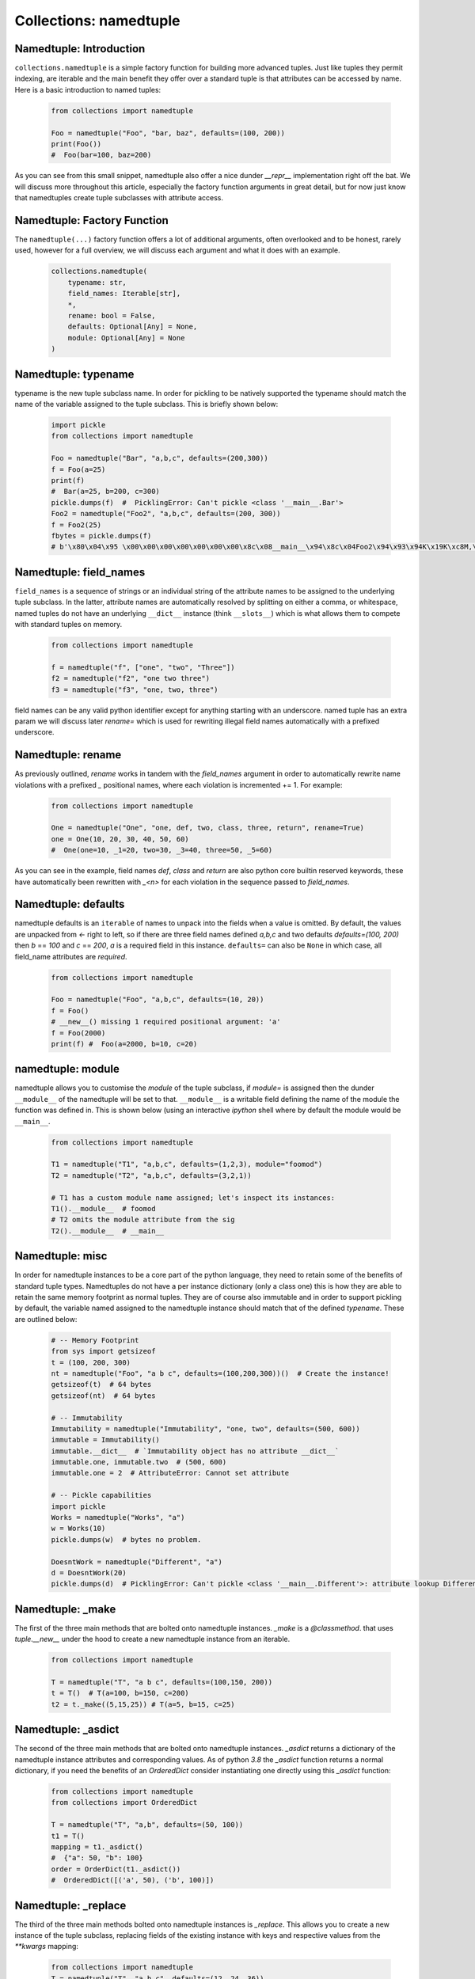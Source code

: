 Collections: namedtuple
========================

Namedtuple: Introduction
-------------------------

``collections.namedtuple`` is a simple factory function for building more advanced tuples.  Just
like tuples they permit indexing, are iterable and the main benefit they offer over a standard
tuple is that attributes can be accessed by name.  Here is a basic introduction to named tuples:

    .. code-block:: python

        from collections import namedtuple

        Foo = namedtuple("Foo", "bar, baz", defaults=(100, 200))
        print(Foo())
        #  Foo(bar=100, baz=200)

As you can see from this small snippet, namedtuple also offer a nice dunder `__repr__` implementation
right off the bat.  We will discuss more throughout this article, especially the factory function arguments
in great detail, but for now just know that namedtuples create tuple subclasses with attribute access.

Namedtuple: Factory Function
-----------------------------

The ``namedtuple(...)`` factory function offers a lot of additional arguments, often overlooked and
to be honest, rarely used, however for a full overview, we will discuss each argument and what it does
with an example.

    .. code-block:: python

        collections.namedtuple(
            typename: str,
            field_names: Iterable[str],
            *,
            rename: bool = False,
            defaults: Optional[Any] = None,
            module: Optional[Any] = None
        )

Namedtuple: typename
---------------------
typename is the new tuple subclass name.  In order for pickling to be natively supported
the typename should match the name of the variable assigned to the tuple subclass. This
is briefly shown below:

    .. code-block:: python

        import pickle
        from collections import namedtuple

        Foo = namedtuple("Bar", "a,b,c", defaults=(200,300))
        f = Foo(a=25)
        print(f)
        #  Bar(a=25, b=200, c=300)
        pickle.dumps(f)  #  PicklingError: Can't pickle <class '__main__.Bar'>
        Foo2 = namedtuple("Foo2", "a,b,c", defaults=(200, 300))
        f = Foo2(25)
        fbytes = pickle.dumps(f)
        # b'\x80\x04\x95 \x00\x00\x00\x00\x00\x00\x00\x8c\x08__main__\x94\x8c\x04Foo2\x94\x93\x94K\x19K\xc8M,\x01\x87\x94\x81\x94...."

Namedtuple: field_names
------------------------
``field_names`` is a sequence of strings or an individual string of the attribute names to be
assigned to the underlying tuple subclass.  In the latter, attribute names are automatically
resolved by splitting on either a comma, or whitespace,  named tuples do not have an
underlying ``__dict__`` instance (think ``__slots__``) which is what allows them to compete
with standard tuples on memory.

    .. code-block:: python

        from collections import namedtuple

        f = namedtuple("f", ["one", "two", "Three"])
        f2 = namedtuple("f2", "one two three")
        f3 = namedtuple("f3", "one, two, three")

field names can be any valid python identifier except for anything starting with an underscore.
named tuple has an extra param we will discuss later `rename=` which is used for rewriting
illegal field names automatically with a prefixed underscore.

Namedtuple: rename
-------------------
As previously outlined, `rename` works in tandem with the `field_names` argument in order to
automatically rewrite name violations with a prefixed `_` positional names, where each
violation is incremented += 1.  For example:

    .. code-block:: python

        from collections import namedtuple

        One = namedtuple("One", "one, def, two, class, three, return", rename=True)
        one = One(10, 20, 30, 40, 50, 60)
        #  One(one=10, _1=20, two=30, _3=40, three=50, _5=60)

As you can see in the example, field names `def`, `class` and `return` are also python
core builtin reserved keywords, these have automatically been rewritten with `_<n>` for
each violation in the sequence passed to `field_names`.

Namedtuple: defaults
---------------------
namedtuple defaults is an ``iterable`` of names to unpack into the fields when a value is omitted.
By default, the values are unpacked from `<-` right to left, so if there are three field names
defined `a,b,c` and two defaults `defaults=(100, 200)` then `b` == `100` and `c` == `200`, `a`
is a required field in this instance.  ``defaults=`` can also be ``None`` in which case, all
field_name attributes are `required`.


    .. code-block:: python

        from collections import namedtuple

        Foo = namedtuple("Foo", "a,b,c", defaults=(10, 20))
        f = Foo()
        # __new__() missing 1 required positional argument: 'a'
        f = Foo(2000)
        print(f) #  Foo(a=2000, b=10, c=20)

namedtuple: module
-------------------
namedtuple allows you to customise the `module` of the tuple subclass, if `module=` is assigned
then the dunder ``__module__`` of the namedtuple will be set to that.  ``__module__`` is a writable
field defining the name of the module the function was defined in.  This is shown below (using an
interactive `ipython` shell where by default the module would be ``__main__``.

    .. code-block:: python

        from collections import namedtuple

        T1 = namedtuple("T1", "a,b,c", defaults=(1,2,3), module="foomod")
        T2 = namedtuple("T2", "a,b,c", defaults=(3,2,1))

        # T1 has a custom module name assigned; let's inspect its instances:
        T1().__module__  # foomod
        # T2 omits the module attribute from the sig
        T2().__module__  # __main__


Namedtuple:  misc
------------------
In order for namedtuple instances to be a core part of the python language, they need to retain
some of the benefits of standard tuple types.  Namedtuples do not have a per instance dictionary
(only a class one) this is how they are able to retain the same memory footprint as normal tuples.
They are of course also immutable and in order to support pickling by default, the variable
named assigned to the namedtuple instance should match that of the defined `typename`.  These
are outlined below:

    .. code-block:: python

        # -- Memory Footprint
        from sys import getsizeof
        t = (100, 200, 300)
        nt = namedtuple("Foo", "a b c", defaults=(100,200,300))()  # Create the instance!
        getsizeof(t)  # 64 bytes
        getsizeof(nt)  # 64 bytes

        # -- Immutability
        Immutability = namedtuple("Immutability", "one, two", defaults=(500, 600))
        immutable = Immutability()
        immutable.__dict__  # `Immutability object has no attribute __dict__`
        immutable.one, immutable.two  # (500, 600)
        immutable.one = 2  # AttributeError: Cannot set attribute

        # -- Pickle capabilities
        import pickle
        Works = namedtuple("Works", "a")
        w = Works(10)
        pickle.dumps(w)  # bytes no problem.

        DoesntWork = namedtuple("Different", "a")
        d = DoesntWork(20)
        pickle.dumps(d)  # PicklingError: Can't pickle <class '__main__.Different'>: attribute lookup Different on __main__ failed

Namedtuple: _make
------------------
The first of the three main methods that are bolted onto namedtuple instances.  `_make` is a `@classmethod`. that
uses `tuple.__new__` under the hood to create a new namedtuple instance from an iterable.

    .. code-block:: python

        from collections import namedtuple

        T = namedtuple("T", "a b c", defaults=(100,150, 200))
        t = T()  # T(a=100, b=150, c=200)
        t2 = t._make((5,15,25)) # T(a=5, b=15, c=25)

Namedtuple: _asdict
--------------------
The second of the three main methods that are bolted onto namedtuple instances.  `_asdict` returns a
dictionary of the namedtuple instance attributes and corresponding values.  As of python `3.8` the
`_asdict` function returns a normal dictionary, if you need the benefits of an `OrderedDict` consider
instantiating one directly using this `_asdict` function:

    .. code-block:: python

        from collections import namedtuple
        from collections import OrderedDict

        T = namedtuple("T", "a,b", defaults=(50, 100))
        t1 = T()
        mapping = t1._asdict()
        #  {"a": 50, "b": 100}
        order = OrderDict(t1._asdict())
        #  OrderedDict([('a', 50), ('b', 100)])

Namedtuple: _replace
---------------------
The third of the three main methods bolted onto namedtuple instances is `_replace`.  This allows you
to create a new instance of the tuple subclass, replacing fields of the existing instance with
keys and respective values from the `**kwargs` mapping:

    .. code-block:: python

        from collections import namedtuple
        T = namedtuple("T", "a,b,c", defaults=(12, 24, 36))
        t = T()  # T(a=12, b=24, c=36)
        mapping = {"c": 4000}
        t2 = t._replace(**mapping)
        t2  # T(a=12, b=24, c=4000)

Namedtuple: _fields
--------------------
The `_fields` instance attribute is used for a simple tuple of the namedtuple instance field names.
This is useful for introspection and new namedtuple instances containing a subset of an existing
instances fields, this recipe is outlined below:

    .. code-block:: python

        from collections import namedtuple

        T = namedtuple("T", "a")
        t = T(100)  # T(a=100)
        T2 = namedtuple("T2", t._fields + ("b", "c"), defaults=(50, 60,70))
        t2 = T2()
        t2 # T2(a=50, b=60, c=70)

Namedtuple: _field_defaults
----------------------------
Namedtuple `_field_defaults` returns a mapping of fields to their respective default values:

    .. code-block:: python

        from collections import namedtuple
        T = namedtuple("T", "one, two, three", defaults=("three", "two"))
        t = T(500)
        t._field_defaults
        #  {"two": "three", "three": "two"}